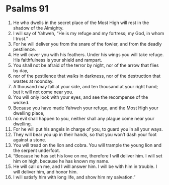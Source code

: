 ﻿
* Psalms 91
1. He who dwells in the secret place of the Most High will rest in the shadow of the Almighty. 
2. I will say of Yahweh, “He is my refuge and my fortress; my God, in whom I trust.” 
3. For he will deliver you from the snare of the fowler, and from the deadly pestilence. 
4. He will cover you with his feathers. Under his wings you will take refuge. His faithfulness is your shield and rampart. 
5. You shall not be afraid of the terror by night, nor of the arrow that flies by day, 
6. nor of the pestilence that walks in darkness, nor of the destruction that wastes at noonday. 
7. A thousand may fall at your side, and ten thousand at your right hand; but it will not come near you. 
8. You will only look with your eyes, and see the recompense of the wicked. 
9. Because you have made Yahweh your refuge, and the Most High your dwelling place, 
10. no evil shall happen to you, neither shall any plague come near your dwelling. 
11. For he will put his angels in charge of you, to guard you in all your ways. 
12. They will bear you up in their hands, so that you won’t dash your foot against a stone. 
13. You will tread on the lion and cobra. You will trample the young lion and the serpent underfoot. 
14. “Because he has set his love on me, therefore I will deliver him. I will set him on high, because he has known my name. 
15. He will call on me, and I will answer him. I will be with him in trouble. I will deliver him, and honor him. 
16. I will satisfy him with long life, and show him my salvation.” 
